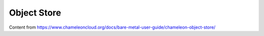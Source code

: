 ===========================
Object Store
===========================

Content from https://www.chameleoncloud.org/docs/bare-metal-user-guide/chameleon-object-store/
